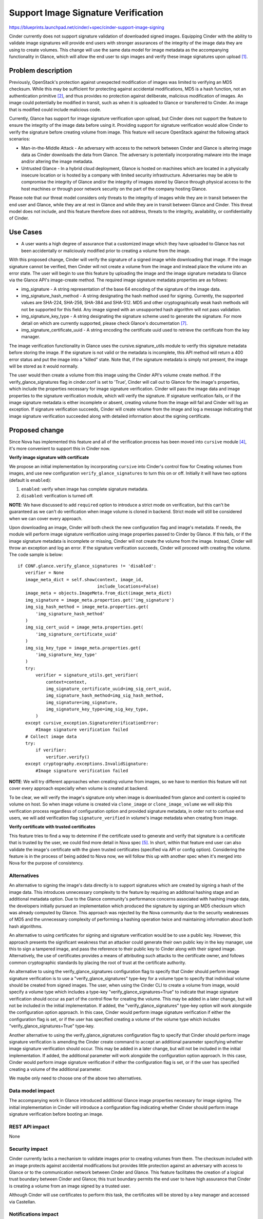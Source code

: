 ..
 This work is licensed under a Creative Commons Attribution 3.0 Unported
 License.

 http://creativecommons.org/licenses/by/3.0/legalcode

====================================
Support Image Signature Verification
====================================

https://blueprints.launchpad.net/cinder/+spec/cinder-support-image-signing

Cinder currently does not support signature validation of downloaded signed
images. Equipping Cinder with the ability to validate image signatures will
provide end users with stronger assurances of the integrity of the image data
they are using to create volumes. This change will use the same data model for
image metadata as the accompanying functionality in Glance, which will allow
the end user to sign images and verify these image signatures upon
upload [1]_.

Problem description
===================

Previously, OpenStack's protection against unexpected modification of images
was limited to verifying an MD5 checksum. While this may be sufficient for
protecting against accidental modifications, MD5 is a hash function, not an
authentication primitive [2]_, and thus provides no protection against
deliberate, malicious modification of images. An image could potentially be
modified in transit, such as when it is uploaded to Glance or transferred to
Cinder. An image that is modified could include malicious code.

Currently, Glance has support for image signature verification upon upload,
but Cinder does not support the feature to ensure the integrity of the image
data before using it. Providing support for signature verification would allow
Cinder to verify the signature before creating volume from image. This feature
will secure OpenStack against the following attack scenarios:

* Man-in-the-Middle Attack - An adversary with access to the network between
  Cinder and Glance is altering image data as Cinder downloads the data from
  Glance. The adversary is potentially incorporating malware into the image
  and/or altering the image metadata.

* Untrusted Glance - In a hybrid cloud deployment, Glance is hosted on
  machines which are located in a physically insecure location or is hosted by
  a company with limited security infrastructure. Adversaries may be able to
  compromise the integrity of Glance and/or the integrity of images stored by
  Glance through physical access to the host machines or through poor network
  security on the part of the company hosting Glance.

Please note that our threat model considers only threats to the integrity of
images while they are in transit between the end user and Glance, while they
are at rest in Glance and while they are in transit between Glance and Cinder.
This threat model does not include, and this feature therefore does not
address, threats to the integrity, availability, or confidentiality of Cinder.

Use Cases
=========

* A user wants a high degree of assurance that a customized image which they
  have uploaded to Glance has not been accidentally or maliciously modified
  prior to creating a volume from the image.

With this proposed change, Cinder will verify the signature of a signed image
while downloading that image. If the image signature cannot be verified, then
Cinder will not create a volume from the image and instead place the volume
into an error state. The user will begin to use this feature by uploading the
image and the image signature metadata to Glance via the Glance API's
image-create method. The required image signature metadata properties are as
follows:

* img_signature - A string representation of the base 64 encoding of the
  signature of the image data.

* img_signature_hash_method - A string designating the hash method used for
  signing. Currently, the supported values are  SHA-224, SHA-256, SHA-384 and
  SHA-512. MD5 and other cryptographically weak hash methods will not be
  supported for this field. Any image signed with an unsupported hash
  algorithm will not pass validation.

* img_signature_key_type - A string designating the signature scheme used to
  generate the signature. For more detail on which are currently supported,
  please check Glance's documentation [7]_.

* img_signature_certificate_uuid - A string encoding the certificate
  uuid used to retrieve the certificate from the key manager.

The image verification functionality in Glance uses the
cursive.signature_utils module to verify this signature metadata before
storing the image. If the signature is not valid or the metadata is
incomplete, this API method will return a 400 error status and put
the image into a "killed" state. Note that, if the signature metadata
is simply not present, the image will be stored as it would normally.

The user would then create a volume from this image using the Cinder API's
volume create method. If the verify_glance_signatures flag in cinder.conf is
set to 'True', Cinder will call out to Glance for the image's properties,
which include the properties necessary for image signature verification.
Cinder will pass the image data and image properties to the signature
verification module, which will verify the signature. If signature
verification fails, or if the image signature metadata is either incomplete
or absent, creating volume from the image will fail and Cinder will log an
exception. If signature verification succeeds, Cinder will create volume
from the image and log a message indicating that image signature verification
succeeded along with detailed information about the signing certificate.

Proposed change
===============

Since Nova has implemented this feature and all of the verification process
has been moved into ``cursive`` module [4]_, it's more convenient to support
this in Cinder now.

**Verify image signature with certificate**

We propose an initial implementation by incorporating ``cursive`` into
Cinder's control flow for Creating volumes from images, and use new
configuration ``verify_glance_signatures`` to turn this on or off.
Initially it will have two options (default is ``enabled``):

1. ``enabled``: verify when image has complete signature metadata.
2. ``disabled``: verification is turned off.

**NOTE**: We have discussed to add ``required`` option to introduce a
strict mode on verification, but this can't be guaranteed as we can't
do verification when image volume is cloned in backend. Strict mode will
still be considered when we can cover every approach.

Upon downloading an image, Cinder will both check the new configuration
flag and image's metadata. If needs, the module will perform image signature
verification using image properties passed to Cinder by Glance. If this fails,
or if the image signature metadata is incomplete or missing, Cinder will not
create the volume from the image. Instead, Cinder will throw an exception and
log an error. If the signature verification succeeds, Cinder will proceed with
creating the volume. The code sample is below::

 if CONF.glance.verify_glance_signatures != 'disabled':
    verifier = None
    image_meta_dict = self.show(context, image_id,
                                include_locations=False)
    image_meta = objects.ImageMeta.from_dict(image_meta_dict)
    img_signature = image_meta.properties.get('img_signature')
    img_sig_hash_method = image_meta.properties.get(
        'img_signature_hash_method'
    )
    img_sig_cert_uuid = image_meta.properties.get(
        'img_signature_certificate_uuid'
    )
    img_sig_key_type = image_meta.properties.get(
        'img_signature_key_type'
    )
    try:
        verifier = signature_utils.get_verifier(
            context=context,
            img_signature_certificate_uuid=img_sig_cert_uuid,
            img_signature_hash_method=img_sig_hash_method,
            img_signature=img_signature,
            img_signature_key_type=img_sig_key_type,
        )
    except cursive_exception.SignatureVerificationError:
        #Image signature verification failed
    # Collect image data
    try:
        if verifier:
            verifier.verify()
    except cryptography.exceptions.InvalidSignature:
        #Image signature verification failed

**NOTE**: We will try different approaches when
creating volume from images, so we have to mention
this feature will not cover every approach especially
when volume is created at backend.

To be clear, we will verify the image's signature only when
image is downloaded from glance and content is copied to
volume on host. So when image volume is created via
``clone_image`` or ``clone_image_volume`` we will skip this
verification process regardless of configuration option and
provided signature metadata, in order not to confuse end users,
we will add verification flag ``signature_verified`` in volume's
image metadata when creating from image.

**Verify certificate with trusted certificates**

This feature tries to find a way to determine if the certificate
used to generate and verify that signature is a certificate that
is trusted by the user, we could find more detail in Nova spec [5]_.
In short, within that feature end user can also validate the image's
certificate with the given trusted certificates (specified via API
or config option).
Considering the feature is in the process of being added to Nova
now, we will follow this up with another spec when it's merged
into Nova for the purpose of consistency.

Alternatives
------------

An alternative to signing the image's data directly is to support signatures
which are created by signing a hash of the image data. This introduces
unnecessary complexity to the feature by requiring an additonal hashing stage
and an additional metadata option. Due to the Glance community's performance
concerns associated with hashing image data, the developers initially pursued
an implementation which produced the signature by signing an MD5 checksum
which was already computed by Glance. This approach was rejected by the Nova
community due to the security weaknesses of MD5 and the unnecessary complexity
of performing a hashing operation twice and maintaining information about both
hash algorithms.

An alternative to using certificates for signing and signature verification
would be to use a public key. However, this approach presents the significant
weakness that an attacker could generate their own public key in the key
manager, use this to sign a tampered image, and pass the reference to their
public key to Cinder along with their signed image. Alternatively, the use of
certificates provides a means of attributing such attacks to the certificate
owner, and follows common cryptographic standards by placing the root of trust
at the certificate authority.

An alternative to using the verify_glance_signatures configuration flag to
specify that Cinder should perform image signature verification is to use
a "verify_glance_signatures" type-key for a volume type to specify that
individual volume should be created from signed images. The user, when using
the Cinder CLI to create a volume from image, would specify a volume type
which includes a type-key "verify_glance_signatures=True" to indicate that
image signature verification should occur as part of the control flow for
creating the volume. This may be added in a later change, but will not be
included in the initial implementation. If added, the
"verify_glance_signatures" type-key option will work alongside the
configuration option approach. In this case, Cinder would perform image
signature verification if either the configuration flag is set, or if the user
has specified creating a volume of the volume type which includes
"verify_glance_signatures=True" type-key.

Another alternative to using the verify_glance_signatures configuration flag
to specify that Cinder should perform image signature verification is amending
the Cinder create command to accept an additional parameter specifying whether
image signature verification should occur. This may be added in a later
change, but will not be included in the initial implementation. If added, the
additional parameter will work alongside the configuration option approach.
In this case, Cinder would perform image signature verification if either the
configuration flag is set, or if the user has specified creating a volume of
the additional parameter.

We maybe only need to choose one of the above two alternatives.

Data model impact
-----------------

The accompanying work in Glance introduced additional Glance image properties
necessary for image signing. The initial implementation in Cinder will
introduce a configuration flag indicating whether Cinder should perform image
signature verification before booting an image.

REST API impact
---------------

None

Security impact
---------------

Cinder currently lacks a mechanism to validate images prior to creating
volumes from them. The checksum included with an image protects against
accidental modifications but provides little protection against an adversary
with access to Glance or to the communication network between Cinder and
Glance. This feature facilitates the creation of a logical trust boundary
between Cinder and Glance; this trust boundary permits the end user to have
high assurance that Cinder is creating a volume from an image signed by a
trusted user.

Although Cinder will use certificates to perform this task, the certificates
will be stored by a key manager and accessed via Castellan.

Notifications impact
--------------------

This change will involve adding log messages to indicate the success or
failure of signature verification and creation.

A later change will involve notifying the user about failure in case signature
verification fails, this will use async error notification feature [3]_.

Other end user impact
---------------------

If the verification of a signature fails, then Cinder will not create a
volume from the image, and an error message will be logged and recorded.
The user can get the error messages through the log file or CLI command,
and know the reason for the error. In this case, the user will have to
edit the image's metadata through the Glance API, or the Horizon interface;
or reinitiate an upload of the image to Glance with the correct signature
metadata in order to create a volume from the image.

Performance Impact
------------------

This feature will only be used if the verify_glance_signatures configuration
flag is set.

When signature verification occurs there will be latency as a result of
retrieving certificates from the key manager through the Castellan interface.
There will also be CPU overhead associated with hashing the image data and
decrypting a signature using a public key.

Other deployer impact
---------------------

We will recommend you deploy Barbican service [6]_ to store your
certificate information as other projects suggest, although you can integrate
any other secret manager service via Castellan [8]_.


Developer impact
----------------

None


Implementation
==============

Assignee(s)
-----------

Primary assignee:
  ji-xuepeng
  TommyLike(tommylikehu@gmail.com)

Other contributors:
  None

Work Items
----------

The feature will be implemented in the following stages:

* Add functionality to Cinder which calls the ``cursive`` module when Cinder
  downloads a Glance image and the verify_glance_signatures configuration flag
  is set.

* Generate notification messages at the time of failure for signature
  verification.

Dependencies
============

None

Testing
=======

Unit tests and also, tempest tests will be added into
barbican-tempest-plugin to cover the case of create
volume from signed image.


Documentation Impact
====================

Instructions for how to use this functionality will need to be documented.


References
==========

Cryptography API: https://pypi.org/project/cryptography/0.2.2

.. [1] https://review.openstack.org/#/c/252462/
.. [2] https://en.wikipedia.org/wiki/MD5#Security
.. [3] https://blueprints.launchpad.net/cinder/+spec/summarymessage
.. [4] https://git.openstack.org/cgit/openstack/cursive
.. [5] http://specs.openstack.org/openstack/nova-specs/specs/queens/approved/nova-validate-certificates.html
.. [6] https://docs.openstack.org/barbican/latest/
.. [7] https://docs.openstack.org/glance/pike/user/signature.html
.. [8] https://wiki.openstack.org/wiki/Castellan
